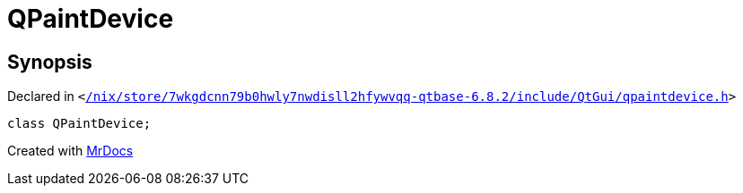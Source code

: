 [#QPaintDevice]
= QPaintDevice
:relfileprefix: 
:mrdocs:


== Synopsis

Declared in `&lt;https://github.com/PrismLauncher/PrismLauncher/blob/develop//nix/store/7wkgdcnn79b0hwly7nwdisll2hfywvqq-qtbase-6.8.2/include/QtGui/qpaintdevice.h#L17[&sol;nix&sol;store&sol;7wkgdcnn79b0hwly7nwdisll2hfywvqq&hyphen;qtbase&hyphen;6&period;8&period;2&sol;include&sol;QtGui&sol;qpaintdevice&period;h]&gt;`

[source,cpp,subs="verbatim,replacements,macros,-callouts"]
----
class QPaintDevice;
----






[.small]#Created with https://www.mrdocs.com[MrDocs]#
